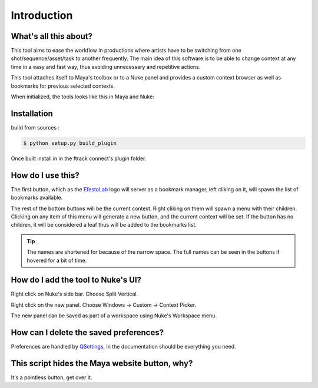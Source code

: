 Introduction
============


What's all this about?
-----------------------


This tool aims to ease the workflow in productions where artists have to be switching from one shot/sequence/asset/task to another frequently. The main idea of this software is to be able to change context at any time in a easy and fast way, thus avoiding unnecessary and repetitive actions.

This tool attaches itself to Maya's toolbox or to a Nuke panel and provides a custom context browser as well as bookmarks for previous selected contexts.

When initialized, the tools looks like this in Maya and Nuke:

.. image:: _static/tool.png
   :align: center


Installation
------------

build from sources :

.. code-block:: bash

    $ python setup.py build_plugin


Once built install in in the ftrack connect's plugin folder.



How do I use this?
------------------

The first button, which as the `EfestoLab <http://www.ftrack.uk/>`_ logo will server as a bookmark manager, left cliking on it, will spawn the list of bookmarks available.

The rest of the bottom buttons will be the current context. Right cliking on them will spawn a menu with their children. Clicking on any item of this menu will generate a new button, and the current context will be set. If the button has no children, it will be considered a leaf thus will be added to the bookmarks list.

.. tip::

    The names are shortened for because of the narrow space. The full names can be seen in the buttons if hovered for a bit of time.


How do I add the tool to Nuke's UI?
-----------------------------------

Right click on Nuke's side bar. Choose Split Vertical.

.. image:: _static/nuke_tool1.png
   :align: center

Right click on the new panel. Choose Windows -> Custom -> Context Picker.

.. image:: _static/nuke_tool2.png
   :align: center

The new panel can be saved as part of a workspace using Nuke's Workspace menu.


How can I delete the saved preferences?
---------------------------------------

Preferences are handled by `QSettings <http://doc.qt.io/qt-4.8/qsettings.html>`_, in the documentation should be everything you need.


This script hides the Maya website button, why?
-----------------------------------------------

It's a pointless button, get over it.
